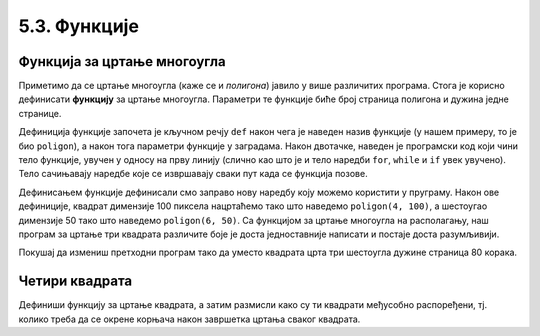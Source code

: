 5.3. Функције
##############

.. infonote::
    Угнежђене петље се могу избећи, а програми се могу учинити много
    разумљивијим ако се уведу функције за цртање основних облика.

Функција за цртање многоугла
'''''''''''''''''''''''''''''

Приметимо да се цртање многоугла (каже се и *полигона*) јавило у више
различитих програма. Стога је корисно дефинисати **функцију** за
цртање многоугла.  Параметри те функције биће број страница полигона
и дужина једне странице.

.. activecode:: функција
   :passivecode: true

   # procedura za crtanje pravilnog poligona
   # parametri su broj stranica poligona n i duzina stranice a
   def poligon(n, a):
       for i in range(n):             # n puta ponovi:
           turtle.forward(a)          #    idi napred a koraka
	   turtle.right(360 / n)      #    okreni se za spoljasnji ugao n-tostranog pravilnog poligona
   
Дефиниција функције започета је кључном речју ``def`` након чега је
наведен назив функције (у нашем примеру, то је био ``poligon``), а
након тога параметри функције у заградама. Након двотачке, наведен је
програмски код који чини тело функције, увучен у односу на прву
линију (слично као што је и тело наредби ``for``, ``while`` и ``if``
увек увучено). Тело сачињавају наредбе које се извршавају сваки пут
када се функција позове.

Дефинисањем функције дефинисали смо заправо нову наредбу коју можемо
користити у пруграму. Након ове дефиниције, квадрат димензије 100
пиксела нацртаћемо тако што наведемо ``poligon(4, 100)``, а шестоугао
димензије 50 тако што наведемо ``poligon(6, 50)``. Са функцијом за
цртање многоугла на располагању, наш програм за цртање три квадрата
различите боје је доста једноставније написати и постаје доста
разумљивији.

.. activecode:: полигон_функција
   :nocodelens:
   :enablecopy:
		
   import turtle

   # definisemo proceduru za crtanje pravilnog poligona
   # parametri su broj stranica poligona n i duzina stranice a
   def poligon(n, a):
       for i in range(n):             # n puta ponovi:
           turtle.forward(a)          #    idi napred a koraka
	   turtle.right(360 / n)      #    okreni se za spoljasnji ugao n-tostranog pravilnog poligona

   for i in range(3):                 # 3 puta ponovi:
       poligon(4, 50)                 #   nacrtaj kvadrat dimenzije 50 koraka
       turtle.right(360 / 3)          #   kvadrati su pravilno rasporedjeni duž punog kruga, pa se okreni za 120 stepeni

Покушај да измениш претходни програм тако да уместо квадрата црта три
шестоугла дужине страница 80 корака.
       
Четири квадрата
'''''''''''''''

.. questionnote::

   Напиши програм у којем корњача црта облик који се састоји од четири
   квадрата, како је приказано на наредној слици.
   
   .. image:: ../../_images/kornjaca-cetiri-kvadrata.png
      :align: center

Дефиниши функцију за цртање квадрата, а затим размисли како су ти
квадрати међусобно распоређени, тј. колико треба да се окрене корњача
након завршетка цртања сваког квадрата.

.. activecode:: четири_квадрата
   :nocodelens:
   :enablecopy:
   :playtask:

   import turtle
   n = 100
   # dopuni resenje
   ====
   import turtle
   n = 100
   for j in range(4):
       for i in range(4):
           turtle.forward(n)
           turtle.left(90)
       turtle.left(90)
   
   
.. reveal:: четири_квадрата_решење
   :showtitle: Прикажи решење
   :hidetitle: Сакриј решење

   Решење са петљом у петљи.
	       
   .. activecode:: четири_квадрата_1

      import turtle
      n = 100
      for j in range(4):
          for i in range(4):
              turtle.forward(n)
              turtle.left(90)
          turtle.left(90)

   Решење са помоћном функцијом за цртање квадрата.
	 
   .. activecode:: четири_квадрата_2

      import turtle

      def kvadrat(n):
          for i in range(4):
              turtle.forward(n)
              turtle.left(90)

      n = 100
      for i in range(4):
          kvadrat(n)
	  turtle.left(90)

